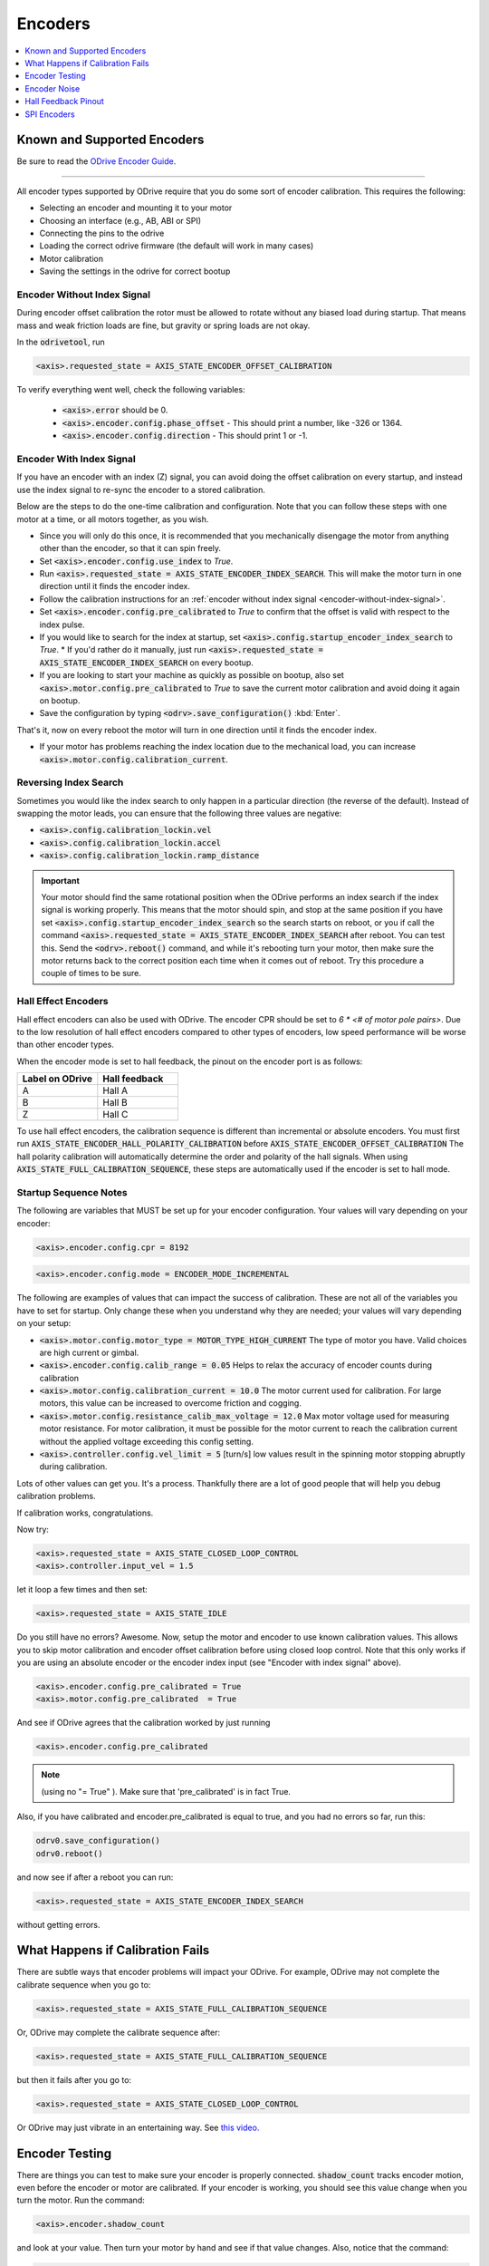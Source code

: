 ================================================================================
Encoders
================================================================================

.. contents::
   :depth: 1
   :local:
   
Known and Supported Encoders
--------------------------------------------------------------------------------

Be sure to read the `ODrive Encoder Guide <https://docs.google.com/spreadsheets/d/1OBDwYrBb5zUPZLrhL98ezZbg94tUsZcdTuwiVNgVqpU>`_.

--------------------------------------------------------------------------------

All encoder types supported by ODrive require that you do some sort of encoder calibration. This requires the following:

* Selecting an encoder and mounting it to your motor
* Choosing an interface (e.g., AB, ABI or SPI)
* Connecting the pins to the odrive
* Loading the correct odrive firmware (the default will work in many cases)
* Motor calibration
* Saving the settings in the odrive for correct bootup

.. _encoder-without-index-signal:

Encoder Without Index Signal
~~~~~~~~~~~~~~~~~~~~~~~~~~~~~~~~~~~~~~~~~~~~~~~~~~~~~~~~~~~~~~~~~~~~~~~~~~~~~~~~

During encoder offset calibration the rotor must be allowed to rotate without any biased load during startup. 
That means mass and weak friction loads are fine, but gravity or spring loads are not okay.

In the :code:`odrivetool`, run

.. code:: iPython
    
    <axis>.requested_state = AXIS_STATE_ENCODER_OFFSET_CALIBRATION


To verify everything went well, check the following variables:

 * :code:`<axis>.error` should be 0.
 * :code:`<axis>.encoder.config.phase_offset` - This should print a number, like -326 or 1364.
 * :code:`<axis>.encoder.config.direction` - This should print 1 or -1.

.. _encoder-with-index-signal:

Encoder With Index Signal
~~~~~~~~~~~~~~~~~~~~~~~~~~~~~~~~~~~~~~~~~~~~~~~~~~~~~~~~~~~~~~~~~~~~~~~~~~~~~~~~

If you have an encoder with an index (Z) signal, you can avoid doing the offset calibration on every startup, and instead use the index signal to re-sync the encoder to a stored calibration.

Below are the steps to do the one-time calibration and configuration. 
Note that you can follow these steps with one motor at a time, or all motors together, as you wish.

* Since you will only do this once, it is recommended that you mechanically disengage the motor from anything other than the encoder, so that it can spin freely.
* Set :code:`<axis>.encoder.config.use_index` to `True`.
* Run :code:`<axis>.requested_state = AXIS_STATE_ENCODER_INDEX_SEARCH`. 
  This will make the motor turn in one direction until it finds the encoder index.
* Follow the calibration instructions for an :ref:`encoder without index signal <encoder-without-index-signal>`.
* Set :code:`<axis>.encoder.config.pre_calibrated` to `True` to confirm that the offset is valid with respect to the index pulse.
* If you would like to search for the index at startup, set :code:`<axis>.config.startup_encoder_index_search` to `True`.
  * If you'd rather do it manually, just run :code:`<axis>.requested_state = AXIS_STATE_ENCODER_INDEX_SEARCH` on every bootup.
* If you are looking to start your machine as quickly as possible on bootup, also set :code:`<axis>.motor.config.pre_calibrated` to `True` to save the current motor calibration and avoid doing it again on bootup.
* Save the configuration by typing :code:`<odrv>.save_configuration()` :kbd:`Enter`.

That's it, now on every reboot the motor will turn in one direction until it finds the encoder index.

* If your motor has problems reaching the index location due to the mechanical load, you can increase :code:`<axis>.motor.config.calibration_current`.

Reversing Index Search
~~~~~~~~~~~~~~~~~~~~~~~~~~~~~~~~~~~~~~~~~~~~~~~~~~~~~~~~~~~~~~~~~~~~~~~~~~~~~~~~

Sometimes you would like the index search to only happen in a particular direction (the reverse of the default). 
Instead of swapping the motor leads, you can ensure that the following three values are negative:

* :code:`<axis>.config.calibration_lockin.vel`
* :code:`<axis>.config.calibration_lockin.accel`
* :code:`<axis>.config.calibration_lockin.ramp_distance`


.. important::  
    Your motor should find the same rotational position when the ODrive performs an index search if the index signal is working properly. 
    This means that the motor should spin, and stop at the same position if you have set :code:`<axis>.config.startup_encoder_index_search` so the search starts on reboot, or you if call the command :code:`<axis>.requested_state = AXIS_STATE_ENCODER_INDEX_SEARCH` after reboot. 
    You can test this. Send the :code:`<odrv>.reboot()` command, and while it's rebooting turn your motor, then make sure the motor returns back to the correct position each time when it comes out of reboot. 
    Try this procedure a couple of times to be sure. 

.. _encoders-hall-effect:

Hall Effect Encoders  
~~~~~~~~~~~~~~~~~~~~~~~~~~~~~~~~~~~~~~~~~~~~~~~~~~~~~~~~~~~~~~~~~~~~~~~~~~~~~~~~

Hall effect encoders can also be used with ODrive. The encoder CPR should be set to `6 * <# of motor pole pairs>`. 
Due to the low resolution of hall effect encoders compared to other types of encoders, low speed performance will be worse than other encoder types.

When the encoder mode is set to hall feedback, the pinout on the encoder port is as follows:


.. list-table:: 
   :widths: 25 25
   :header-rows: 1

   * - Label on ODrive
     - Hall feedback
   * - A
     - Hall A
   * - B
     - Hall B
   * - Z
     - Hall C
 
To use hall effect encoders, the calibration sequence is different than incremental or absolute encoders. 
You must first run :code:`AXIS_STATE_ENCODER_HALL_POLARITY_CALIBRATION` before :code:`AXIS_STATE_ENCODER_OFFSET_CALIBRATION` The hall polarity calibration will automatically determine the order and polarity of the hall signals. 
When using :code:`AXIS_STATE_FULL_CALIBRATION_SEQUENCE`, these steps are automatically used if the encoder is set to hall mode.

Startup Sequence Notes
~~~~~~~~~~~~~~~~~~~~~~~~~~~~~~~~~~~~~~~~~~~~~~~~~~~~~~~~~~~~~~~~~~~~~~~~~~~~~~~~

The following are variables that MUST be set up for your encoder configuration. Your values will vary depending on your encoder:

.. code:: iPython

    <axis>.encoder.config.cpr = 8192

.. code:: iPython

    <axis>.encoder.config.mode = ENCODER_MODE_INCREMENTAL

The following are examples of values that can impact the success of calibration. 
These are not all of the variables you have to set for startup. 
Only change these when you understand why they are needed; your values will vary depending on your setup:

* :code:`<axis>.motor.config.motor_type = MOTOR_TYPE_HIGH_CURRENT` The type of motor you have. Valid choices are high current or gimbal.
* :code:`<axis>.encoder.config.calib_range = 0.05` Helps to relax the accuracy of encoder counts during calibration 
* :code:`<axis>.motor.config.calibration_current = 10.0` The motor current used for calibration. For large motors, this value can be increased to overcome friction and cogging.
* :code:`<axis>.motor.config.resistance_calib_max_voltage = 12.0` Max motor voltage used for measuring motor resistance. For motor calibration, it must be possible for the motor current to reach the calibration current without the applied voltage exceeding this config setting.
* :code:`<axis>.controller.config.vel_limit = 5` [turn/s] low values result in the spinning motor stopping abruptly during calibration.

Lots of other values can get you. It's a process. Thankfully there are a lot of good people that will help you debug calibration problems. 

If calibration works, congratulations.

Now try: 


.. code:: iPython

    <axis>.requested_state = AXIS_STATE_CLOSED_LOOP_CONTROL
    <axis>.controller.input_vel = 1.5

let it loop a few times and then set:


.. code:: iPython

    <axis>.requested_state = AXIS_STATE_IDLE

Do you still have no errors? Awesome. Now, setup the motor and encoder to use known calibration values. 
This allows you to skip motor calibration and encoder offset calibration before using closed loop control. 
Note that this only works if you are using an absolute encoder or the encoder index input (see "Encoder with index signal" above).


.. code:: iPython

    <axis>.encoder.config.pre_calibrated = True
    <axis>.motor.config.pre_calibrated  = True

And see if ODrive agrees that the calibration worked by just running


.. code:: iPython

    <axis>.encoder.config.pre_calibrated

.. note:: (using no "= True" ). Make sure that 'pre_calibrated' is in fact True. 

Also, if you have calibrated and encoder.pre_calibrated is equal to true, and you had no errors so far, run this: 


.. code:: iPython

    odrv0.save_configuration()
    odrv0.reboot()

and now see if after a reboot you can run: 

.. code:: iPython

    <axis>.requested_state = AXIS_STATE_ENCODER_INDEX_SEARCH

without getting errors. 

What Happens if Calibration Fails
--------------------------------------------------------------------------------

There are subtle ways that encoder problems will impact your ODrive. 
For example, ODrive may not complete the calibrate sequence when you go to:

.. code:: iPython

    <axis>.requested_state = AXIS_STATE_FULL_CALIBRATION_SEQUENCE

Or, ODrive may complete the calibrate sequence after:

.. code:: iPython

    <axis>.requested_state = AXIS_STATE_FULL_CALIBRATION_SEQUENCE

but then it fails after you go to:

.. code:: iPython

    <axis>.requested_state = AXIS_STATE_CLOSED_LOOP_CONTROL

Or ODrive may just vibrate in an entertaining way. See `this video. <https://www.youtube.com/watch?v=gaRUmwvSyAs>`_

Encoder Testing
--------------------------------------------------------------------------------

There are things you can test to make sure your encoder is properly connected. 
:code:`shadow_count` tracks encoder motion, even before the encoder or motor are calibrated. 
If your encoder is working, you should see this value change when you turn the motor.
Run the command:


.. code:: iPython

    <axis>.encoder.shadow_count

and look at your value. Then turn your motor by hand and see if that value changes. Also, notice that the command:


.. code:: iPython

    <axis>.encoder.config.cpr = 4000

must reflect the number of counts ODrive receives after one complete turn of the motor. 
So use shadow_count to test if that is working properly. 

You will probably never be able to properly debug if you have problems unless you use an oscilloscope. 
If you have one, try the following:
Connect to the AB pins, see if you get square waves as you turn the motor.
Connect to the I pin, see if you get a pulse on a complete rotation. Sometimes this is hard to see.

If you are using SPI, use a logic analyzer and connect to the CLK, MISO, and CS pins. 
Set a trigger for the CS pin and ensure that the encoder position is being sent and is increasing/decreasing as you spin the motor. 
There is extremely cheap hardware that is supported by `Sigrok <https://sigrok.org/>`_ for protocol analysis. 


Encoder Noise
--------------------------------------------------------------------------------

Noise is found in all circuits, life is just about figuring out if it is preventing your system from working. 
Lots of users have no problems with noise interfering with their ODrive operation, others will tell you "`I've been using the same encoder as you with no problems`". 
Power to 'em, that may be true, but it doesn't mean it will work for you. 
If you are concerned about noise, there are several possible sources:

* Importantly, encoder wires may be too close to motor wires, avoid overlap as much as possible
* Long wires between encoder and ODrive
* Use of ribbon cable

The following **might** mitigate noise problems. 
Use shielded cable, or use twisted pairs, where one side of each twisted pair is tied to ground and the other side is tied to your signal. 
If you are using SPI, use a 20-50 ohm resistor in series on CLK, which is more susceptible noise.

If you are using an encoder with an index signal, another problem that has been encountered is noise on the Z input of ODrive. 
Symptoms for this problem include:

* difficulty with :code:`requested_state = AXIS_STATE_FULL_CALIBRATION_SEQUENCE`, where your calibration sequence may not complete
* strange behavior after performing :code:`<odrv>.save_configuration()` and :code:`<odrv>.reboot()`
* when performing an index_search, the motor does not return to the same position each time.

One easy step that **might** fix the noise on the Z input is to solder a 22nF-47nF capacitor to the Z pin and the GND pin on the underside of the ODrive board. 

Hall Feedback Pinout
--------------------------------------------------------------------------------

If position accuracy is not a concern, you can use A/B/C hall effect encoders for position feedback.

To use this mode, configure the corresponding encoder mode: :code:`<encoder>.config.mode = ENCODER_MODE_HALL`. 
Configure the corresponding GPIOs as digital inputs:

For encoder 0:

.. code:: iPython

    <odrv>.config.gpio9_mode = GPIO_MODE_DIGITAL
    <odrv>.config.gpio10_mode = GPIO_MODE_DIGITAL
    <odrv>.config.gpio11_mode = GPIO_MODE_DIGITAL

For encoder 1:

.. code:: iPython

    <odrv>.config.gpio12_mode = GPIO_MODE_DIGITAL
    <odrv>.config.gpio13_mode = GPIO_MODE_DIGITAL
    <odrv>.config.gpio14_mode = GPIO_MODE_DIGITAL


In this mode, the pinout on the encoder port is as follows:

.. list-table:: 
   :widths: 25 25
   :header-rows: 1

   * - Label on ODrive
     - Hall feedback
   * - A
     - Hall A
   * - B
     - Hall B
   * - Z
     - Hall C


SPI Encoders
--------------------------------------------------------------------------------

Apart from (incremental) quadrature encoders, ODrive also supports absolute SPI encoders (since firmware v0.5). 
These usually measure an absolute angle. 
This means you don't need to repeat the encoder calibration after every ODrive reboot. 
Currently, the following modes are supported:

 * **CUI protocol**: Compatible with the AMT23xx family (AMT232A, AMT232B, AMT233A, AMT233B).
 * **AMS protocol**: Compatible with AS5047P and AS5048A.

Some of these chips come with evaluation boards that can simplify mounting the chips to your motor. 
For our purposes if you are using an evaluation board you should select the settings for 3.3v.

.. note:: 
    The AMT23x family has a hardware bug that causes them to not properly tristate the MISO line. 
    To use them with ODrive, there are two workarounds. 
    One is to sequence power to the encoder a second or two after the ODrive recieves power. 
    This allows 1 encoder to be used without issue. 
    Another solution is to add a tristate buffer, such as the 74AHC1G125SE, on the MISO line between the ODrive and each AMT23x encoder. 
    Tie the enable pin on the buffer to the CS line for the respective encoder. 
    This allows for more than one AMT23x encoder, or one AMT23x and another SPI encoder, to be used at the same time.

#. Connect the encoder to the ODrive's SPI interface:
   
    * The encoder's SCK, MISO (aka "DATA" on CUI encoders), MOSI (if present on the encoder), GND and 3.3V should connect to the ODrive pins with the same label. 
      If you want to save a wire with AMS encoders, you can also connect the encoder's MOSI to the encoder's VDD instead.
    * The encoder's Chip Select (aka nCS/CSn) can be connected to any of the ODrive's GPIOs (caution: GPIOs 1 and 2 are usually used by UART).

If you are having calibration problems, make sure that your magnet is centered on the axis of rotation on the motor. 
Some users report that this has a significant impact on calibration. 
Also make sure that your magnet height is within range of the spec sheet. 

#. In :code:`odrivetool`, run:

    .. code:: iPython

       <axis>.encoder.config.abs_spi_cs_gpio_pin = 4  # or which ever GPIO pin you choose
       <axis>.encoder.config.mode = ENCODER_MODE_SPI_ABS_CUI   # or ENCODER_MODE_SPI_ABS_AMS
       <axis>.encoder.config.cpr = 2**14              # or 2**12 for AMT232A and AMT233A
       <odrv>.save_configuration()
       <odrv>.reboot()

#. Run the :ref:`offset calibration <encoder-without-index-signal>` and then save the calibration with :code:`<odrv>.save_configuration()`.
   The next time you reboot, the encoder should be immediately ready.

Sometimes the encoder takes longer than the ODrive to start, in which case you need to clear the errors after every restart.

If you are having calibration problems - make sure your magnet is centered on the axis of rotation on the motor, some users report this has a significant impact on calibration. 
Also make sure your magnet height is within range of the spec sheet.

